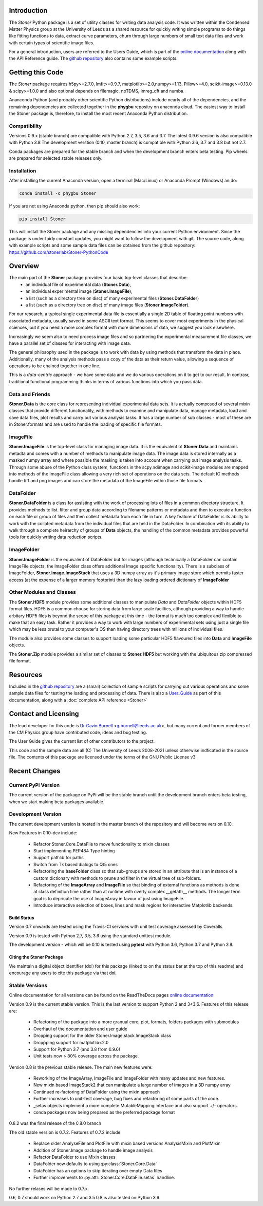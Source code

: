 .. image:: https://travis-ci.com/stonerlab/Stoner-PythonCode.svg?branch=master
    :target: https://travis-ci.com/stonerlab/Stoner-PythonCode

.. image:: https://coveralls.io/repos/github/stonerlab/Stoner-PythonCode/badge.svg?branch=master
    :target: https://coveralls.io/github/stonerlab/Stoner-PythonCode?branch=master

.. image:: https://api.codacy.com/project/badge/Grade/372f2f9227134fab9c6c2f2ba83962ba
    :target: https://www.codacy.com/app/stonerlab/Stoner-PythonCode?utm_source=github.com&amp;utm_medium=referral&amp;utm_content=stonerlab/Stoner-PythonCode&amp;utm_campaign=Badge_Grade

.. image:: https://badge.fury.io/py/Stoner.svg
   :target: https://badge.fury.io/py/Stoner

.. image:: https://anaconda.org/phygbu/stoner/badges/version.svg
   :target: https://anaconda.org/phygbu/stoner

.. image:: https://readthedocs.org/projects/stoner-pythoncode/badge/?version=latest
   :target: http://stoner-pythoncode.readthedocs.io/en/latest/?badge=latest
   :alt: Documentation Status

.. image:: https://zenodo.org/badge/10057055.svg
   :target: https://zenodo.org/badge/latestdoi/10057055


Introduction
============


The  *Stoner* Python package is a set of utility classes for writing data analysis code. It was written within
the Condensed Matter Physics group at the University of Leeds as a shared resource for quickly writing simple
programs to do things like fitting functions to data, extract curve parameters, churn through large numbers of
small text data files and work with certain types of scientific image files.

For a general introduction, users are referred to the Users Guide, which is part of the `online documentation`_ along with the
API Reference guide. The `github repository`_ also contains some example scripts.

Getting this Code
==================

.. image:: https://i.imgur.com/h4mWwM0.png
    :target: https://www.youtube.com/watch?v=uZ_yKs11W18
    :alt: Introduction and Installation Guide to Stoner Pythin Package
    :width: 320

The *Stoner* package requires h5py>=2.7.0, lmfit>=0.9.7, matplotlib>=2.0,numpy>=1.13, Pillow>=4.0,
scikit-image>=0.13.0 & scipy>=1.0.0 and also optional depends on  filemagic, npTDMS, imreg_dft and numba.

Ananconda Python (and probably other scientific Python distributions) include nearly all of the dependencies, and the remaining
dependencies are collected together in the **phygbu** repositry on anaconda cloud. The easiest way to install the Stoner package is,
therefore, to install the most recent Anaconda Python distribution.

Compatibility
--------------

Versions 0.9.x (stable branch) are compatible with Python 2.7, 3.5, 3.6 and 3.7. The latest 0.9.6 version is also compatible with Python 3.8
The development verstion (0.10, master branch) is compatible with Python 3.6, 3.7 and 3.8 but not 2.7.

Conda packages are prepared for the stable branch and when the development branch enters beta testing. Pip wheels are prepared for selected stable releases only.

Installation
------------

After installing the current Anaconda version, open a terminal (Mac/Linux) or Anaconda Prompt (Windows) an do:

.. code-block:: sh

    conda install -c phygbu Stoner

If you are not using Anaconda python, then pip should also work:

.. code-block:: sh

    pip install Stoner

This will install the Stoner package and any missing dependencies into your current Python environment. Since the package is under fairly
constant updates, you might want to follow the development with git. The source code, along with example scripts
and some sample data files can be obtained from the github repository: https://github.com/stonerlab/Stoner-PythonCode

Overview
========

The main part of the **Stoner** package provides four basic top-level classes that describe:
    - an individual file of experimental data (**Stoner.Data**),
    - an individual experimental image (**Stoner.ImageFile**),
    - a list (such as a directory tree on disc) of many experimental files (**Stoner.DataFolder**)
    - a list (such as a directory tree on disc) of many image files (**Stoner.ImageFolder**).

For our research, a typical single experimental data file is essentially a single 2D table of floating point
numbers with associated metadata, usually saved in some ASCII text format. This seems to cover most experiments
in the physical sciences, but it you need a more complex format with more dimensions of data, we suggest
you look elsewhere.

Increasingly we seem also to need process image files and so partnering the experimental measurement file classes,
we have a parallel set of classes for interacting with image data.

The general philosophy used in the package is to work with data by using methods that transform the data in place.
Additionally, many of the analysis methods pass a copy of the data as their return value, allowing a sequence of
operations to be chained together in one line.

This is a *data-centric* approach - we have some data and we do various operations on it to get to our result. In
contrasr, traditional functional programming thinks in terms of various functions into which you pass data.


Data and Friends
----------------

**Stoner.Data** is the core class for representing individual experimental data sets.
It is actually composed of several mixin classes that provide different functionality, with methods
to examine and manipulate data, manage metadata, load and save data files, plot results and carry out various analysis tasks.
It has a large number of sub classes - most of these are in Stoner.formats and are used to handle the loading of specific
file formats.

ImageFile
---------

**Stoner.ImageFile** is the top-level class for managing image data. It is the equivalent of **Stoner.Data** and maintains
metadta and comes with a number of methods to manipulate image data. The image data is stored internally as a masked numpy
array and where possible the masking is taken into account when carrying out image analysis tasks. Through some abuse of
the Python class system, functions in the scpy.ndimage and scikit-image modules are mapped into methods of the ImageFile
class allowing a very rich set of operations on the data sets. The default IO methods handle tiff and png images and can
store the metadata of the ImageFile within those file formats.

DataFolder
----------

**Stoner.DataFolder** is a class for assisting with the work of processing lots of files in a common directory
structure. It provides methods to list. filter and group data according to filename patterns or metadata and then to execute
a function on each file or group of files and then collect metadata from each file in turn. A key feature of DataFolder is
its ability to work with the collated metadata from the individual files that are held in the DataFolder.
In combination with its ability to walk through a complete heirarchy of groups of
**Data** objects, the handling of the common metadata provides powerful tools for quickly writing data reduction scripts.

ImageFolder
-----------

**Stoner.ImageFolder** is the equivalent of DataFolder but for images (although technically a DataFolder can contain ImageFile
objects, the ImageFolder class offers additional Image specific functionality). There is a subclass of ImageFolder,
**Stoner.Image.ImageStack** that uses a 3D numpy array as it's primary image store which permits faster access
(at the expense of a larger memory footprint) than the lazy loading ordered dictionary of **ImageFolder**

Other Modules and Classes
-------------------------

The **Stoner.HDF5** module provides some additional classes to manipulate *Data* and *DataFolder* objects within HDF5
format files. HDF5 is a common chouse for storing data from large scale facilties, although providing a way to handle
arbitary HDF5 files is beyond the scope of this package at this time - the format is much too complex and flexible to make that
an easy task. Rather it provides a way to work with large numbers of experimental sets using just a single file which may be less
brutal to your computer's OS than having directory trees with millions of individual files.

The module also provides some classes to support loading some particular HDF5 flavoured files into **Data** and **ImageFile**
objects.

The **Stoner.Zip** module provides a similar set of classes to **Stoner.HDF5** but working with the ubiquitous zip compressed file format.

Resources
==========

Included in the `github repository`_  are a (small) collection of sample scripts
for carrying out various operations and some sample data files for testing the loading and processing of data. There is also a
`User_Guide`_ as part of this documentation, along with a :doc:`complete API reference <Stoner>`

Contact and Licensing
=====================

The lead developer for this code is `Dr Gavin Burnell`_ <g.burnell@leeds.ac.uk>, but many current and former members of
the CM Physics group have contributed code, ideas and bug testing.

The User Guide gives the current list of other contributors to the project.

This code and the sample data are all (C) The University of Leeds 2008-2021 unless otherwise indficated in the source
file. The contents of this package are licensed under the terms of the GNU Public License v3

Recent Changes
==============

Current PyPi Version
--------------------

The current version of the package on PyPi will be the stable branch until the development branch enters beta testing, when we start
making beta packages available.

Development Version
-------------------

The current development version is hosted in the master branch of the repository and will become version 0.10.

New Features in 0.10-dev include:

    *   Refactor Stoner.Core.DataFile to move functionality to mixin classes
    *   Start implementing PEP484 Type hinting
    *   Support pathlib for paths
    *   Switch from Tk based dialogs to Qt5 ones
    *   Refactoring the **baseFolder** class so that sub-groups are stored in an attribute that is an instance of a custom
        dictionary with methods to prune and filter in the virtual tree of sub-folders.
    *   Refactoring of the **ImageArray** and **ImageFile** so that binding of external functions as methods is done at
        class definition time rather than at runtime with overly complex __getattr__ methods. The longer term goal is to
        depricate the use of ImageArray in favour of just using ImageFile.
    *   Introduce interactive selection of boxes, lines and mask regions for interactive Matplotlib backends.

Build Status
~~~~~~~~~~~~

Version 0.7 onwards are tested using the Travis-CI services with unit test coverage assessed by Coveralls.

Version 0.9 is tested with Python 2.7, 3.5, 3.6 using the standard unittest module.

The development version - which will be 0.10 is tested using **pytest** with Python 3.6, Python 3.7 and Python 3.8.


Citing the Stoner Package
~~~~~~~~~~~~~~~~~~~~~~~~~

We maintain a digital object identifier (doi) for this package (linked to on the status bar at the top of this readme) and
encourage any users to cite this package via that doi.

Stable Versions
---------------

Online documentation for all versions can be found on the ReadTheDocs pages `online documentation`_

Version 0.9 is the current stable version. This is the last version to support Python 2 and 3<3.6. Features of this release are:

    *   Refactoring of the package into a more granual core, plot, formats, folders packages with submodules
    *   Overhaul of the documentation and user guide
    *   Dropping support for the older Stoner.Image.stack.ImageStack class
    *   Droppping support for matplotlib<2.0
    *   Support for Python 3.7 (and 3.8 from 0.9.6)
    *   Unit tests now > 80% coverage across the package.

Version 0.8 is the previous stable release. The main new features were:

    *   Reworking of the ImageArray, ImageFile and ImageFolder with many updates and new features.
    *   New mixin based ImageStack2 that can manipulate a large number of images in a 3D numpy array
    *   Continued re-factoring of DataFolder using the mixin approach
    *   Further increases to unit-test coverage, bug fixes and refactoring of some parts of the code.
    *   _setas objects implement a more complete MutableMapping interface and also support +/- operators.
    *   conda packages now being prepared as the preferred package format

0.8.2 was the final release of the 0.8.0 branch

The old stable version is 0.7.2. Features of 0.7.2 include

    *   Replace older AnalyseFile and PlotFile with mixin based versions AnalysisMixin and PlotMixin
    *   Addition of Stoner.Image package to handle image analysis
    *   Refactor DataFolder to use Mixin classes
    *   DataFolder now defaults to using :py:class:`Stoner.Core.Data`
    *   DataFolder has an options to skip iterating over empty Data files
    *   Further improvements to :py:attr:`Stoner.Core.DataFile.setas` handline.

No further relases will be made to 0.7.x.

0.6, 0.7 should work on Python 2.7 and 3.5
0.8 is also tested on Python 3.6

.. _online documentation: http://stoner-pythoncode.readthedocs.io/en/latest/
.. _github repository: http://www.github.com/stonerlab/Stoner-PythonCode/
.. _Dr Gavin Burnell: http://www.stoner.leeds.ac.uk/people/gb
.. _User_Guide: http://stoner-pythoncode.readthedocs.io/en/latest/UserGuide/ugindex.html